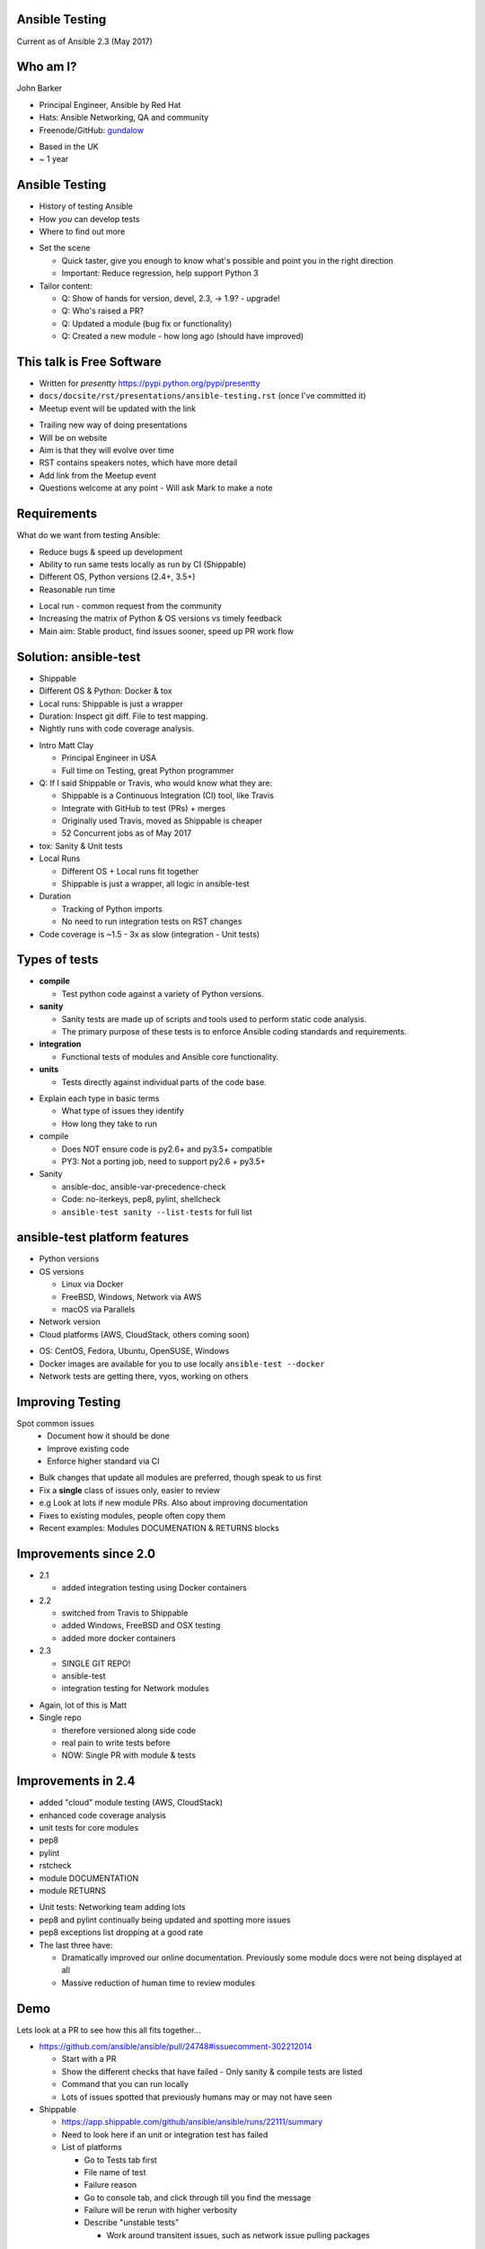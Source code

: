 Ansible Testing
===============


Current as of Ansible 2.3 (May 2017)

Who am I?
=========

John Barker

* Principal Engineer, Ansible by Red Hat
* Hats: Ansible Networking, QA and community
* Freenode/GitHub: `gundalow <https://github.com/gundalow>`_

.. container:: handout

   * Based in the UK
   * ~ 1 year

Ansible Testing
===============

* History of testing Ansible
* How `you` can develop tests
* Where to find out more

.. container:: handout

   * Set the scene

     * Quick taster, give you enough to know what's possible and point you in the right direction
     * Important: Reduce regression, help support Python 3

   * Tailor content:

     * Q: Show of hands for version, devel, 2.3, -> 1.9? - upgrade!
     * Q: Who's raised a PR?
     * Q: Updated a module (bug fix or functionality)
     * Q: Created a new module - how long ago (should have improved)


This talk is Free Software
==========================

* Written for `presentty` https://pypi.python.org/pypi/presentty
* ``docs/docsite/rst/presentations/ansible-testing.rst`` (once I've committed it)
* Meetup event will be updated with the link

.. container:: handout

   * Trailing new way of doing presentations
   * Will be on website
   * Aim is that they will evolve over time
   * RST contains speakers notes, which have more detail
   * Add link from the Meetup event
   * Questions welcome at any point - Will ask Mark to make a note


Requirements
============

What do we want from testing Ansible:

* Reduce bugs & speed up development
* Ability to run same tests locally as run by CI (Shippable)
* Different OS, Python versions (2.4+, 3.5+)
* Reasonable run time

.. container:: handout

   * Local run - common request from the community
   * Increasing the matrix of Python & OS versions vs timely feedback
   * Main aim: Stable product, find issues sooner, speed up PR work flow


Solution: ansible-test
======================

* Shippable
* Different OS & Python: Docker & tox
* Local runs: Shippable is just a wrapper
* Duration: Inspect git diff. File to test mapping.
* Nightly runs with code coverage analysis.


.. container:: handout

   * Intro Matt Clay

     * Principal Engineer in USA
     * Full time on Testing, great Python programmer

   * Q: If I said Shippable or Travis, who would know what they are:

     * Shippable is a Continuous Integration (CI) tool, like Travis
     * Integrate with GitHub to test (PRs) + merges
     * Originally used Travis, moved as Shippable is cheaper
     * 52 Concurrent jobs as of May 2017

   * tox: Sanity & Unit tests
   * Local Runs

     * Different OS + Local runs fit together
     * Shippable is just a wrapper, all logic in ansible-test

   * Duration

     * Tracking of Python imports
     * No need to run integration tests on RST changes

   * Code coverage is ~1.5 - 3x as slow (integration - Unit tests)

Types of tests
==============

* **compile**

  * Test python code against a variety of Python versions.

* **sanity**

  * Sanity tests are made up of scripts and tools used to perform static code analysis.
  * The primary purpose of these tests is to enforce Ansible coding standards and requirements.

* **integration**

  * Functional tests of modules and Ansible core functionality.

* **units**

  * Tests directly against individual parts of the code base.

.. container:: handout

   * Explain each type in basic terms

     * What type of issues they identify
     * How long they take to run

   * compile

     * Does NOT ensure code is py2.6+ and py3.5+ compatible
     * PY3: Not a porting job, need to support py2.6 + py3.5+

   * Sanity

     * ansible-doc, ansible-var-precedence-check
     * Code: no-iterkeys, pep8, pylint, shellcheck
     * ``ansible-test sanity --list-tests`` for full list

ansible-test platform features
==============================

* Python versions
* OS versions

  * Linux via Docker
  * FreeBSD, Windows, Network via AWS
  * macOS via Parallels

* Network version
* Cloud platforms (AWS, CloudStack, others coming soon)

.. container:: handout

   * OS: CentOS, Fedora, Ubuntu, OpenSUSE, Windows
   * Docker images are available for you to use locally ``ansible-test --docker``
   * Network tests are getting there, vyos, working on others

Improving Testing
=================

Spot common issues
 * Document how it should be done
 * Improve existing code
 * Enforce higher standard via CI

.. container:: handout

   * Bulk changes that update all modules are preferred, though speak to us first
   * Fix a **single** class of issues only, easier to review
   * e.g Look at lots if new module PRs. Also about improving documentation
   * Fixes to existing modules, people often copy them
   * Recent examples: Modules DOCUMENATION & RETURNS blocks


Improvements since 2.0
======================

* 2.1

  * added integration testing using Docker containers

* 2.2

  * switched from Travis to Shippable
  * added Windows, FreeBSD and OSX testing
  * added more docker containers

* 2.3

  * SINGLE GIT REPO!
  * ansible-test
  * integration testing for Network modules

.. container:: handout

   * Again, lot of this is Matt
   * Single repo

     * therefore versioned along side code
     * real pain to write tests before
     * NOW: Single PR with module & tests

Improvements in 2.4
===================


* added "cloud" module testing (AWS, CloudStack)
* enhanced code coverage analysis

* unit tests for core modules
* pep8
* pylint
* rstcheck
* module DOCUMENTATION
* module RETURNS

.. container:: handout

   * Unit tests: Networking team adding lots
   * pep8 and pylint continually being updated and spotting more issues
   * pep8 exceptions list dropping at a good rate
   * The last three have:

     * Dramatically improved our online documentation. Previously some module docs were not being displayed at all
     * Massive reduction of human time to review modules


Demo
====

Lets look at a PR to see how this all fits together...


.. container:: handout

   * https://github.com/ansible/ansible/pull/24748#issuecomment-302212014

     * Start with a PR
     * Show the different checks that have failed - Only sanity & compile tests are listed
     * Command that you can run locally
     * Lots of issues spotted that previously humans may or may not have seen

   * Shippable

     * https://app.shippable.com/github/ansible/ansible/runs/22111/summary
     * Need to look here if an unit or integration test has failed
     * List of platforms

       * Go to Tests tab first
       * File name of test
       * Failure reason
       * Go to console tab, and click through till you find the message
       * Failure will be rerun with higher verbosity
       * Describe "unstable tests"

         * Work around transitent issues, such as network issue pulling packages

Testing Working Group
=====================

* One of the special interest groups, others are Core, Networking and Windows
* Weekly public meeting on ``#ansible-meeting``
* Set direction and combine powers
* Subscribe to the GitHub issue for updates
* Links at the end of the presentation

.. container:: handout

  * Setup after AnsibleFest SanFran 2016, ~ year
  * gundalow & Matt Clay + good community

  * Join ``#ansible-meeting`` on Freenode, see topic for link
  * TWG is 6pm Thu UK time BST
  * Core is Tue 8pm, Thu 4pm BST
  * Network is Wed 6pm BST
  * If you can't make the meeting Dev questions welcome in ''#ansible-devel''


Part 2: Writing and running tests
=================================

.. container:: handout

   * No content here, just a point to pause for questions so far

Unit Tests: Creating
====================

* ``test/units/``

* Unit tests can't use external services
* Ansible modules are mostly about external services
* Good for ``lib/{module_utils,playbook,plugins,utils}``
* Bad fit for Modules
* ``ansible-test units --tox [ --python X.Y ] [ modulename ]``


.. container:: handout

   * That's all I'm going to say on unit tests
   * For more info join ``#ansible-devel``

Integration Tests: Why?
=======================

* If you can write a Playbook you can write a test
* Much easier to write than an unit test
* Testing the interface (Options such as ``state``, ``name``), can deal with module being rewritten
* More info: Testing Working Group, or ``#ansible-devel``


.. container:: handout

   * Q: Who has found a regression when upgrading
   * Q: Would you like to help reduce the chance of future regressions?
   * Q: Who has written more than a handful of Playbooks?

     * You have already have the skills to write integration tests :)

   * Need to sell/convince people

Integration Tests: Test structure
=================================

Example package test

1 Setup - remove Apache

2 Install Apache

3 Check result & changed

4 Install Apache again

5 Check no change

6 Repeat for ``state=absent``

7 Teardown (if needed)

.. container:: handout

   * Idempotent is a key feature, test it



Integration Tests: Best practices
=================================

* ``set_fact: output_file={{output_dir}}/foo.txt``
* Add tests before refactoring
* Negative Testing - backtraces are bugs
* Test multiple options
* Check RETURNed data with ``register`` and ``assert``

.. container:: handout

   * FIXME Add examples


Integration Tests: Demo
=======================

Demo of running tests with Docker

``source hacking/env setup``

``ansible-test integration --docker ubuntu1604 apt``

``find test/integration/targets/apt/``


.. container:: handout

  * DEMO
  * I don't have ansible installed as a I swap branches a lot
  * source ``hacking/env-setup``
  * ``which ansible-playbook``
  * Show you ``ansible-test``, inc tab completion
  * ``ansible-test <tab><tab>``
  * ``ansible-test integration --docker ubuntu1604 <tab>tab>``

  * Run ``ansible-test`` apt

    * Show the docker instane being span up
    * Reminder: Exactly the same as in Shippable
    * ansible-test uses the tests and ansible from it's source tree

  * How did that work

    * Last argument = name of test
    * ``test/integration/target/NAME``
    * dir = module names
    * cat aliases
    * ``cat test/integration/targets/*/aliases  | sort -u1``
    * main.yml

      * Use of output_dir
      * Conditional include selinux

Code Coverage
=============

* Helps you find gaps
* Now run nightly
* https://codecov.io/gh/ansible/ansible/


.. container:: handout

  * https://codecov.io/gh/ansible/ansible/
  * FIXME Add talking points

Cloud Tests
===========

* Currently undergoing changes
* Aim: all AWS tests will be invoked via ``ansible-test``

.. container:: handout

  * See online docs
  * FIXME Add talking points

Network Tests
=============

* AWS images exist for some platforms
* Previously tests have been ran manually
* Work in progress

Where to find out more
======================

* https://docs.ansible.com/ansible/dev_guide/testing.html
* Testing working group
* Freenode: ``#ansible-devel``
* Writing tests is easy (install ``argcomplete``)
